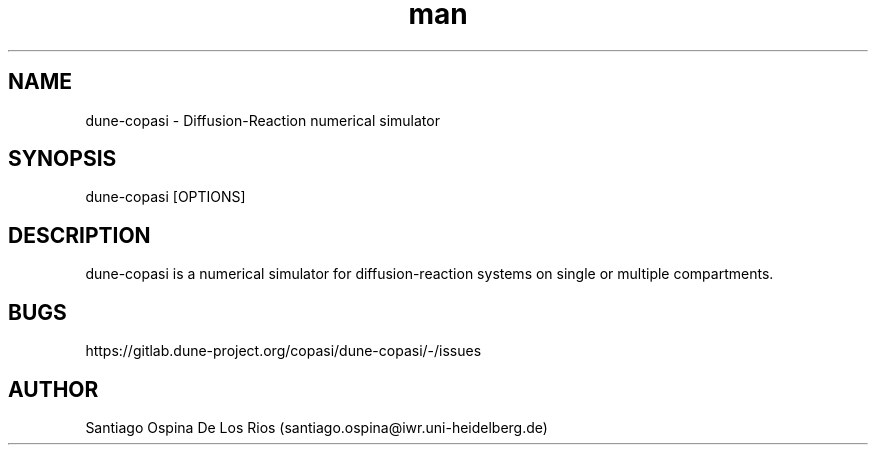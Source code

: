 .TH man 1 "02 August 2023" "2.0" "dune-copasi man page"
.SH NAME
dune-copasi \- Diffusion-Reaction numerical simulator
.SH SYNOPSIS
dune-copasi [OPTIONS]
.SH DESCRIPTION
dune-copasi is a numerical simulator for diffusion-reaction systems on single or multiple compartments.
.SH BUGS
https://gitlab.dune-project.org/copasi/dune-copasi/-/issues
.SH AUTHOR
Santiago Ospina De Los Rios (santiago.ospina@iwr.uni-heidelberg.de)

